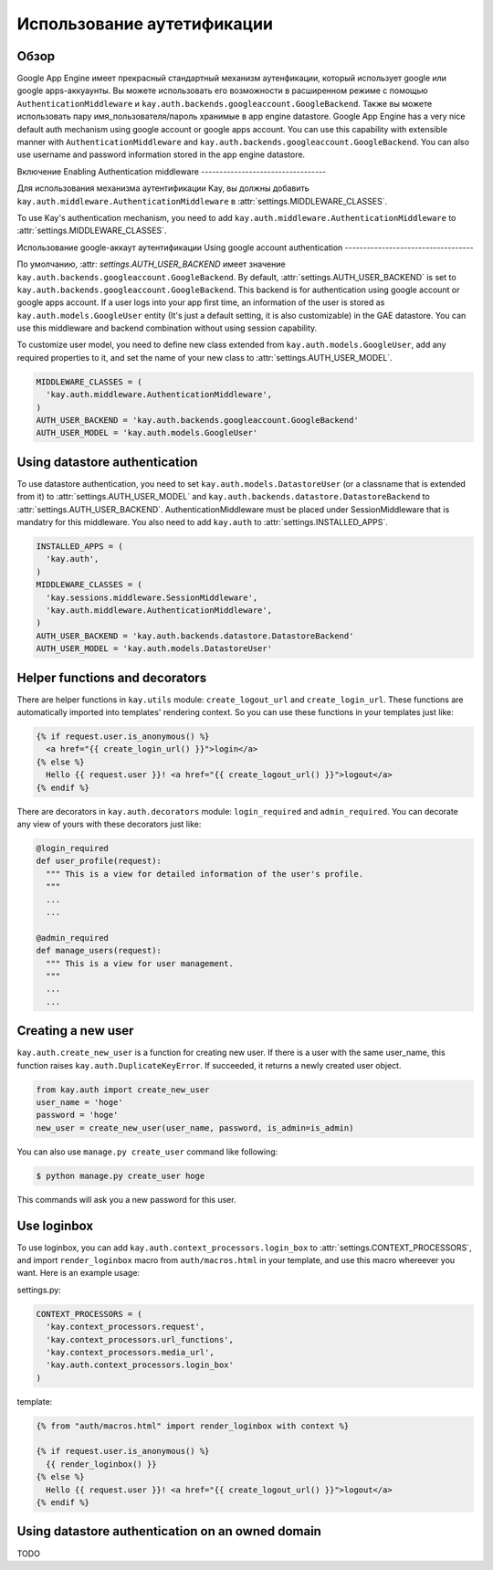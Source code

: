 ===========================
Использование аутетификации
===========================

Обзор
-----

Google App Engine имеет прекрасный стандартный механизм аутенфикации,
который использует google или google apps-аккуаунты. Вы можете использовать
его возможности в расширенном режиме с помощью ``AuthenticationMiddleware`` и
``kay.auth.backends.googleaccount.GoogleBackend``. Также вы можете использовать
пару имя_пользователя/пароль хранимые в app engine datastore.
Google App Engine has a very nice default auth mechanism using google
account or google apps account. You can use this capability with
extensible manner with ``AuthenticationMiddleware`` and
``kay.auth.backends.googleaccount.GoogleBackend``. You can also use
username and password information stored in the app engine datastore.

Включение 
Enabling Authentication middleware
----------------------------------

Для использования механизма аутентификации Kay, вы должны добавить
``kay.auth.middleware.AuthenticationMiddleware`` в 
:attr:`settings.MIDDLEWARE_CLASSES`.

To use Kay's authentication mechanism, you need to add
``kay.auth.middleware.AuthenticationMiddleware`` to
:attr:`settings.MIDDLEWARE_CLASSES`.

Использование google-аккаут аутентификации
Using google account authentication
-----------------------------------

По умолчанию, :attr:  `settings.AUTH_USER_BACKEND` имеет значение
``kay.auth.backends.googleaccount.GoogleBackend``. 
By default, :attr:`settings.AUTH_USER_BACKEND` is set to
``kay.auth.backends.googleaccount.GoogleBackend``. This backend is for
authentication using google account or google apps account. If a user
logs into your app first time, an information of the user is stored as
``kay.auth.models.GoogleUser`` entity (It's just a default setting, it
is also customizable) in the GAE datastore. You can use this
middleware and backend combination without using session capability.

To customize user model, you need to define new class extended from
``kay.auth.models.GoogleUser``, add any required properties to it, and
set the name of your new class to :attr:`settings.AUTH_USER_MODEL`.

.. code-block:: python

  MIDDLEWARE_CLASSES = (
    'kay.auth.middleware.AuthenticationMiddleware',
  )
  AUTH_USER_BACKEND = 'kay.auth.backends.googleaccount.GoogleBackend'
  AUTH_USER_MODEL = 'kay.auth.models.GoogleUser'

Using datastore authentication
------------------------------

To use datastore authentication, you need to set
``kay.auth.models.DatastoreUser`` (or a classname that is extended
from it) to :attr:`settings.AUTH_USER_MODEL` and
``kay.auth.backends.datastore.DatastoreBackend`` to
:attr:`settings.AUTH_USER_BACKEND`. AuthenticationMiddleware must be
placed under SessionMiddleware that is mandatry for this middleware.
You also need to add ``kay.auth`` to :attr:`settings.INSTALLED_APPS`.

.. code-block:: python

  INSTALLED_APPS = (
    'kay.auth',
  )
  MIDDLEWARE_CLASSES = (
    'kay.sessions.middleware.SessionMiddleware',
    'kay.auth.middleware.AuthenticationMiddleware',
  )
  AUTH_USER_BACKEND = 'kay.auth.backends.datastore.DatastoreBackend'
  AUTH_USER_MODEL = 'kay.auth.models.DatastoreUser'

Helper functions and decorators
-------------------------------

There are helper functions in ``kay.utils`` module:
``create_logout_url`` and ``create_login_url``. These functions are
automatically imported into templates' rendering context. So you can
use these functions in your templates just like:

.. code-block:: html

  {% if request.user.is_anonymous() %}
    <a href="{{ create_login_url() }}">login</a>
  {% else %}
    Hello {{ request.user }}! <a href="{{ create_logout_url() }}">logout</a>
  {% endif %}

There are decorators in ``kay.auth.decorators`` module:
``login_required`` and ``admin_required``. You can decorate any view
of yours with these decorators just like:

.. code-block:: python

  @login_required
  def user_profile(request):
    """ This is a view for detailed information of the user's profile. 
    """
    ...
    ...
    
  @admin_required
  def manage_users(request):
    """ This is a view for user management.
    """
    ...
    ...

Creating a new user
-------------------

``kay.auth.create_new_user`` is a function for creating new user. If
there is a user with the same user_name, this function raises
``kay.auth.DuplicateKeyError``. If succeeded, it returns a newly
created user object.

.. code-block:: python

   from kay.auth import create_new_user
   user_name = 'hoge'
   password = 'hoge'
   new_user = create_new_user(user_name, password, is_admin=is_admin)

You can also use ``manage.py create_user`` command like following:

.. code-block:: bash

   $ python manage.py create_user hoge

This commands will ask you a new password for this user.

Use loginbox
------------

To use loginbox, you can add ``kay.auth.context_processors.login_box``
to :attr:`settings.CONTEXT_PROCESSORS`, and import ``render_loginbox``
macro from ``auth/macros.html`` in your template, and use this macro
whereever you want. Here is an example usage:

settings.py:

.. code-block:: python

   CONTEXT_PROCESSORS = (
     'kay.context_processors.request',
     'kay.context_processors.url_functions',
     'kay.context_processors.media_url',
     'kay.auth.context_processors.login_box'
   )

template:

.. code-block:: html

   {% from "auth/macros.html" import render_loginbox with context %}

   {% if request.user.is_anonymous() %}
     {{ render_loginbox() }}
   {% else %}
     Hello {{ request.user }}! <a href="{{ create_logout_url() }}">logout</a>
   {% endif %}


Using datastore authentication on an owned domain
-------------------------------------------------

TODO

